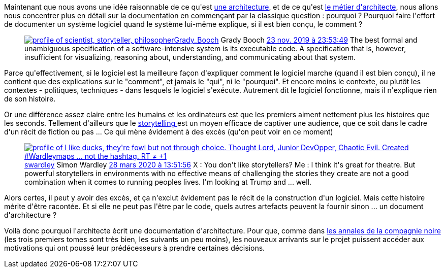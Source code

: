 :jbake-type: post
:jbake-status: published
:jbake-title: Pourquoi documenter une architecture ?
:jbake-tags: architecture_agile,documentation,histoire,_mois_avr.,_année_2020
:jbake-date: 2020-04-06
:jbake-depth: ../../../../
:jbake-uri: wordpress/2020/04/06/pourquoi-documenter-une-architecture.adoc
:jbake-excerpt: 
:jbake-source: https://riduidel.wordpress.com/2020/04/06/pourquoi-documenter-une-architecture/
:jbake-style: wordpress

++++
<!-- wp:paragraph -->
<p>Maintenant que nous avons une idée raisonnable de ce qu'est <a href="https://riduidel.wordpress.com/2020/04/02/cest-quoi-une-architecture-logicielle/">une architecture</a>, et de ce qu'est <a href="https://riduidel.wordpress.com/2020/04/03/cest-quoi-un-architecte-logiciel/">le métier d'architecte</a>, nous allons nous concentrer plus en détail sur la documentation en commençant par la classique question : pourquoi ? Pourquoi faire l'effort de documenter un système logiciel quand le système lui-même explique, si il est bien conçu, le comment ?</p>
<!-- /wp:paragraph -->

<!-- wp:core-embed/twitter {"url":"https:\/\/twitter.com\/Grady_Booch\/status\/1198374117692411905","type":"rich","providerNameSlug":"","className":""} -->
<figure class="wp-block-embed-twitter wp-block-embed is-type-rich"><div class="wp-block-embed__wrapper">
<div class='twitter'>
<span class="twitter_status">

	<span class="author">
	
		<a href="http://twitter.com/Grady_Booch" class="screenName"><img src="http://pbs.twimg.com/profile_images/1350371022067781634/0mw7Irfk_mini.jpg" alt="profile of scientist, storyteller, philosopher"/>Grady_Booch</a>
		<span class="name">Grady Booch</span>
		
	</span>
	
	<a href="https://twitter.com/Grady_Booch/status/1 198 374 117 692 411 905" class="date">23 nov. 2019 à 23:53:49</a>

	<span class="content">
	
	<span class="text">The best formal and unambiguous specification of a software-intensive system is its executable code.

A specification that is, however, insufficient for visualizing, reasoning about, understanding, and communicating about that system.</span>
	
	<span class="medias">
	</span>
	
	</span>
	
	
	<span class="twitter_status_end"/>
</span>
</div>
</div></figure>
<!-- /wp:core-embed/twitter -->

<!-- wp:paragraph -->
<p>Parce qu'effectivement, si le logiciel est la meilleure façon d'expliquer comment le logiciel marche (quand il est bien conçu), il ne contient que des explications sur le "comment", et jamais le "qui", ni le "pourquoi". Et encore moins le contexte, ou plutôt les contextes - politiques, techniques - dans lesquels le logiciel s'exécute. Autrement dit le logiciel fonctionne, mais il n'explique rien de son histoire.</p>
<!-- /wp:paragraph -->

<!-- wp:paragraph -->
<p>Or une différence assez claire entre les humains et les ordinateurs est que les premiers aiment nettement plus les histoires que les seconds. Tellement d'ailleurs que le <a href="https://fr.wikipedia.org/wiki/Storytelling_%28technique%29">storytelling </a>est un moyen efficace de captiver une audience, que ce soit dans le cadre d'un récit de fiction ou pas ... Ce qui mène évidement à des excès (qu'on peut voir en ce moment)</p>
<!-- /wp:paragraph -->

<!-- wp:core-embed/twitter {"url":"https:\/\/twitter.com\/swardley\/statuses\/1243883521300717568","type":"rich","providerNameSlug":"","className":""} -->
<figure class="wp-block-embed-twitter wp-block-embed is-type-rich"><div class="wp-block-embed__wrapper">
<div class='twitter'>
<span class="twitter_status">

	<span class="author">
	
		<a href="http://twitter.com/swardley" class="screenName"><img src="http://pbs.twimg.com/profile_images/180727117/Simon_mini.jpg" alt="profile of I like ducks, they're fowl but not through choice. 
Thought Lord, Junior DevOpper, Chaotic Evil.
Created #Wardleymaps ... not the hashtag. RT ≠ +1"/>swardley</a>
		<span class="name">Simon Wardley</span>
		
	</span>
	
	<a href="https://twitter.com/swardley/status/1 243 883 521 300 717 568" class="date">28 mars 2020 à 13:51:56</a>

	<span class="content">
	
	<span class="text">X : You don't like storytellers?
Me : I think it's great for theatre. But powerful storytellers in environments with no effective means of challenging the stories they create are not a good combination when it comes to running peoples lives. I'm looking at Trump and ... well.</span>
	
	<span class="medias">
	</span>
	
	</span>
	
	
	<span class="twitter_status_end"/>
</span>
</div>
</div></figure>
<!-- /wp:core-embed/twitter -->

<!-- wp:paragraph -->
<p>Alors certes, il peut y avoir des excès, et ça n'exclut évidement pas le récit de la construction d'un logiciel. Mais cette histoire mérite d'être racontée. Et si elle ne peut pas l'être par le code, quels autres artefacts peuvent la fournir sinon ... un document d'architecture ?</p>
<!-- /wp:paragraph -->

<!-- wp:paragraph -->
<p>Voilà donc pourquoi l'architecte écrit une documentation d'architecture. Pour que, comme dans <a href="https://fr.wikipedia.org/wiki/Cycle_de_la_Compagnie_noire">les annales de la compagnie noire</a> (les trois premiers tomes sont très bien, les suivants un peu moins), les nouveaux arrivants sur le projet puissent accéder aux motivations qui ont poussé leur prédécesseurs à prendre certaines décisions.</p>
<!-- /wp:paragraph -->
++++